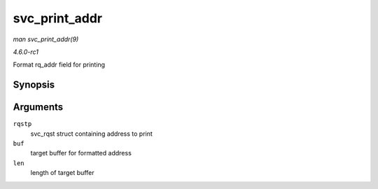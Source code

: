 
.. _API-svc-print-addr:

==============
svc_print_addr
==============

*man svc_print_addr(9)*

*4.6.0-rc1*

Format rq_addr field for printing


Synopsis
========

.. c:function:: char ⋆ svc_print_addr( struct svc_rqst * rqstp, char * buf, size_t len )

Arguments
=========

``rqstp``
    svc_rqst struct containing address to print

``buf``
    target buffer for formatted address

``len``
    length of target buffer
